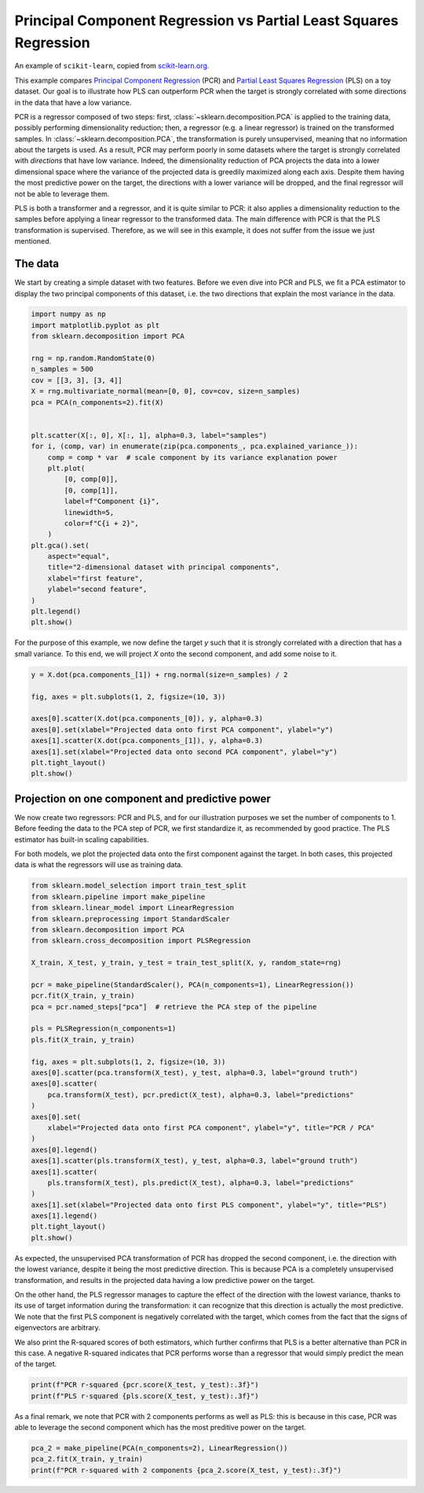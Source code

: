 
.. DO NOT EDIT.
.. THIS FILE WAS AUTOMATICALLY GENERATED BY SPHINX-GALLERY.
.. TO MAKE CHANGES, EDIT THE SOURCE PYTHON FILE:
.. "11_demos\scikit-learn\demo_componentRegression.py"
.. LINE NUMBERS ARE GIVEN BELOW.

.. only:: html

    .. note::
        :class: sphx-glr-download-link-note

        Click :ref:`here <sphx_glr_download_11_demos_scikit-learn_demo_componentRegression.py>`
        to download the full example code

.. rst-class:: sphx-glr-example-title

.. _sphx_glr_11_demos_scikit-learn_demo_componentRegression.py:

Principal Component Regression vs Partial Least Squares Regression
==================================================================

An example of ``scikit-learn``, copied from
`scikit-learn.org <https://scikit-learn.org/stable/auto_examples/cross_decomposition/plot_pcr_vs_pls.html#sphx-glr-auto-examples-cross-decomposition-plot-pcr-vs-pls-py>`_.

This example compares `Principal Component Regression
<https://en.wikipedia.org/wiki/Principal_component_regression>`_ (PCR) and
`Partial Least Squares Regression
<https://en.wikipedia.org/wiki/Partial_least_squares_regression>`_ (PLS) on a
toy dataset. Our goal is to illustrate how PLS can outperform PCR when the
target is strongly correlated with some directions in the data that have a
low variance.

PCR is a regressor composed of two steps: first,
:class:`~sklearn.decomposition.PCA` is applied to the training data, possibly
performing dimensionality reduction; then, a regressor (e.g. a linear
regressor) is trained on the transformed samples. In
:class:`~sklearn.decomposition.PCA`, the transformation is purely
unsupervised, meaning that no information about the targets is used. As a
result, PCR may perform poorly in some datasets where the target is strongly
correlated with *directions* that have low variance. Indeed, the
dimensionality reduction of PCA projects the data into a lower dimensional
space where the variance of the projected data is greedily maximized along
each axis. Despite them having the most predictive power on the target, the
directions with a lower variance will be dropped, and the final regressor
will not be able to leverage them.

PLS is both a transformer and a regressor, and it is quite similar to PCR: it
also applies a dimensionality reduction to the samples before applying a
linear regressor to the transformed data. The main difference with PCR is
that the PLS transformation is supervised. Therefore, as we will see in this
example, it does not suffer from the issue we just mentioned.

.. GENERATED FROM PYTHON SOURCE LINES 38-45

The data
--------

We start by creating a simple dataset with two features. Before we even dive
into PCR and PLS, we fit a PCA estimator to display the two principal
components of this dataset, i.e. the two directions that explain the most
variance in the data.

.. GENERATED FROM PYTHON SOURCE LINES 45-75

.. code-block:: default

    import numpy as np
    import matplotlib.pyplot as plt
    from sklearn.decomposition import PCA

    rng = np.random.RandomState(0)
    n_samples = 500
    cov = [[3, 3], [3, 4]]
    X = rng.multivariate_normal(mean=[0, 0], cov=cov, size=n_samples)
    pca = PCA(n_components=2).fit(X)


    plt.scatter(X[:, 0], X[:, 1], alpha=0.3, label="samples")
    for i, (comp, var) in enumerate(zip(pca.components_, pca.explained_variance_)):
        comp = comp * var  # scale component by its variance explanation power
        plt.plot(
            [0, comp[0]],
            [0, comp[1]],
            label=f"Component {i}",
            linewidth=5,
            color=f"C{i + 2}",
        )
    plt.gca().set(
        aspect="equal",
        title="2-dimensional dataset with principal components",
        xlabel="first feature",
        ylabel="second feature",
    )
    plt.legend()
    plt.show()




.. image-sg:: /11_demos/scikit-learn/images/sphx_glr_demo_componentRegression_001.png
   :alt: 2-dimensional dataset with principal components
   :srcset: /11_demos/scikit-learn/images/sphx_glr_demo_componentRegression_001.png
   :class: sphx-glr-single-img





.. GENERATED FROM PYTHON SOURCE LINES 76-79

For the purpose of this example, we now define the target `y` such that it is
strongly correlated with a direction that has a small variance. To this end,
we will project `X` onto the second component, and add some noise to it.

.. GENERATED FROM PYTHON SOURCE LINES 79-91

.. code-block:: default


    y = X.dot(pca.components_[1]) + rng.normal(size=n_samples) / 2

    fig, axes = plt.subplots(1, 2, figsize=(10, 3))

    axes[0].scatter(X.dot(pca.components_[0]), y, alpha=0.3)
    axes[0].set(xlabel="Projected data onto first PCA component", ylabel="y")
    axes[1].scatter(X.dot(pca.components_[1]), y, alpha=0.3)
    axes[1].set(xlabel="Projected data onto second PCA component", ylabel="y")
    plt.tight_layout()
    plt.show()




.. image-sg:: /11_demos/scikit-learn/images/sphx_glr_demo_componentRegression_002.png
   :alt: demo componentRegression
   :srcset: /11_demos/scikit-learn/images/sphx_glr_demo_componentRegression_002.png
   :class: sphx-glr-single-img





.. GENERATED FROM PYTHON SOURCE LINES 92-103

Projection on one component and predictive power
------------------------------------------------

We now create two regressors: PCR and PLS, and for our illustration purposes
we set the number of components to 1. Before feeding the data to the PCA step
of PCR, we first standardize it, as recommended by good practice. The PLS
estimator has built-in scaling capabilities.

For both models, we plot the projected data onto the first component against
the target. In both cases, this projected data is what the regressors will
use as training data.

.. GENERATED FROM PYTHON SOURCE LINES 103-137

.. code-block:: default

    from sklearn.model_selection import train_test_split
    from sklearn.pipeline import make_pipeline
    from sklearn.linear_model import LinearRegression
    from sklearn.preprocessing import StandardScaler
    from sklearn.decomposition import PCA
    from sklearn.cross_decomposition import PLSRegression

    X_train, X_test, y_train, y_test = train_test_split(X, y, random_state=rng)

    pcr = make_pipeline(StandardScaler(), PCA(n_components=1), LinearRegression())
    pcr.fit(X_train, y_train)
    pca = pcr.named_steps["pca"]  # retrieve the PCA step of the pipeline

    pls = PLSRegression(n_components=1)
    pls.fit(X_train, y_train)

    fig, axes = plt.subplots(1, 2, figsize=(10, 3))
    axes[0].scatter(pca.transform(X_test), y_test, alpha=0.3, label="ground truth")
    axes[0].scatter(
        pca.transform(X_test), pcr.predict(X_test), alpha=0.3, label="predictions"
    )
    axes[0].set(
        xlabel="Projected data onto first PCA component", ylabel="y", title="PCR / PCA"
    )
    axes[0].legend()
    axes[1].scatter(pls.transform(X_test), y_test, alpha=0.3, label="ground truth")
    axes[1].scatter(
        pls.transform(X_test), pls.predict(X_test), alpha=0.3, label="predictions"
    )
    axes[1].set(xlabel="Projected data onto first PLS component", ylabel="y", title="PLS")
    axes[1].legend()
    plt.tight_layout()
    plt.show()




.. image-sg:: /11_demos/scikit-learn/images/sphx_glr_demo_componentRegression_003.png
   :alt: PCR / PCA, PLS
   :srcset: /11_demos/scikit-learn/images/sphx_glr_demo_componentRegression_003.png
   :class: sphx-glr-single-img





.. GENERATED FROM PYTHON SOURCE LINES 138-155

As expected, the unsupervised PCA transformation of PCR has dropped the
second component, i.e. the direction with the lowest variance, despite
it being the most predictive direction. This is because PCA is a completely
unsupervised transformation, and results in the projected data having a low
predictive power on the target.

On the other hand, the PLS regressor manages to capture the effect of the
direction with the lowest variance, thanks to its use of target information
during the transformation: it can recognize that this direction is actually
the most predictive. We note that the first PLS component is negatively
correlated with the target, which comes from the fact that the signs of
eigenvectors are arbitrary.

We also print the R-squared scores of both estimators, which further confirms
that PLS is a better alternative than PCR in this case. A negative R-squared
indicates that PCR performs worse than a regressor that would simply predict
the mean of the target.

.. GENERATED FROM PYTHON SOURCE LINES 155-159

.. code-block:: default


    print(f"PCR r-squared {pcr.score(X_test, y_test):.3f}")
    print(f"PLS r-squared {pls.score(X_test, y_test):.3f}")





.. rst-class:: sphx-glr-script-out

 Out:

 .. code-block:: none

    PCR r-squared -0.026
    PLS r-squared 0.658




.. GENERATED FROM PYTHON SOURCE LINES 160-163

As a final remark, we note that PCR with 2 components performs as well as
PLS: this is because in this case, PCR was able to leverage the second
component which has the most preditive power on the target.

.. GENERATED FROM PYTHON SOURCE LINES 163-167

.. code-block:: default


    pca_2 = make_pipeline(PCA(n_components=2), LinearRegression())
    pca_2.fit(X_train, y_train)
    print(f"PCR r-squared with 2 components {pca_2.score(X_test, y_test):.3f}")




.. rst-class:: sphx-glr-script-out

 Out:

 .. code-block:: none

    PCR r-squared with 2 components 0.673





.. rst-class:: sphx-glr-timing

   **Total running time of the script:** ( 0 minutes  0.278 seconds)


.. _sphx_glr_download_11_demos_scikit-learn_demo_componentRegression.py:

.. only:: html

  .. container:: sphx-glr-footer sphx-glr-footer-example


    .. container:: sphx-glr-download sphx-glr-download-python

      :download:`Download Python source code: demo_componentRegression.py <demo_componentRegression.py>`

    .. container:: sphx-glr-download sphx-glr-download-jupyter

      :download:`Download Jupyter notebook: demo_componentRegression.ipynb <demo_componentRegression.ipynb>`


.. only:: html

 .. rst-class:: sphx-glr-signature

    `Gallery generated by Sphinx-Gallery <https://sphinx-gallery.github.io>`_

